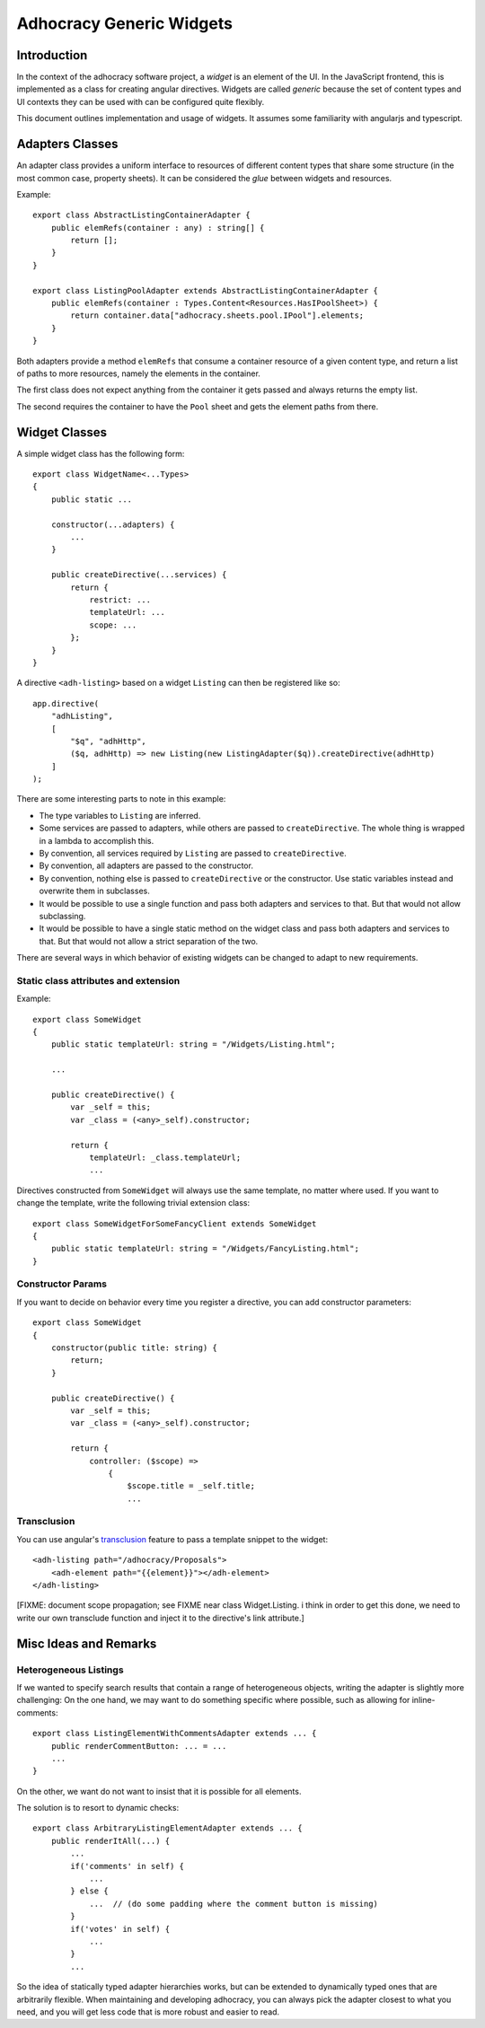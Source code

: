 Adhocracy Generic Widgets
=========================


Introduction
------------

In the context of the adhocracy software project, a *widget* is an
element of the UI. In the JavaScript frontend, this is implemented
as a class for creating angular directives.  Widgets are called
*generic* because the set of content types and UI contexts they can
be used with can be configured quite flexibly.

This document outlines implementation and usage of widgets.  It
assumes some familiarity with angularjs and typescript.


Adapters Classes
----------------

An adapter class provides a uniform interface to resources of
different content types that share some structure (in the most common
case, property sheets).  It can be considered the *glue* between
widgets and resources.

Example::

    export class AbstractListingContainerAdapter {
        public elemRefs(container : any) : string[] {
            return [];
        }
    }

    export class ListingPoolAdapter extends AbstractListingContainerAdapter {
        public elemRefs(container : Types.Content<Resources.HasIPoolSheet>) {
            return container.data["adhocracy.sheets.pool.IPool"].elements;
        }
    }

Both adapters provide a method ``elemRefs`` that consume a container
resource of a given content type, and return a list of paths to more
resources, namely the elements in the container.

The first class does not expect anything from the container it gets
passed and always returns the empty list.

The second requires the container to have the ``Pool`` sheet and gets
the element paths from there.


Widget Classes
--------------

A simple widget class has the following form::

    export class WidgetName<...Types>
    {
        public static ...

        constructor(...adapters) {
            ...
        }

        public createDirective(...services) {
            return {
                restrict: ...
                templateUrl: ...
                scope: ...
            };
        }
    }

A directive ``<adh-listing>`` based on a widget ``Listing`` can then be
registered like so::

    app.directive(
        "adhListing",
        [
            "$q", "adhHttp",
            ($q, adhHttp) => new Listing(new ListingAdapter($q)).createDirective(adhHttp)
        ]
    );

There are some interesting parts to note in this example:

-   The type variables to ``Listing`` are inferred.
-   Some services are passed to adapters, while others are passed to
    ``createDirective``. The whole thing is wrapped in a lambda to
    accomplish this.
-   By convention, all services required by ``Listing`` are passed to
    ``createDirective``.
-   By convention, all adapters are passed to the constructor.
-   By convention, nothing else is passed to ``createDirective`` or the
    constructor. Use static variables instead and overwrite them in
    subclasses.
-   It would be possible to use a single function and pass both adapters and
    services to that. But that would not allow subclassing.
-   It would be possible to have a single static method on the widget class
    and pass both adapters and services to that. But that would not allow
    a strict separation of the two.

There are several ways in which behavior of existing widgets can be
changed to adapt to new requirements.


Static class attributes and extension
~~~~~~~~~~~~~~~~~~~~~~~~~~~~~~~~~~~~~

Example::

    export class SomeWidget
    {
        public static templateUrl: string = "/Widgets/Listing.html";

        ...

        public createDirective() {
            var _self = this;
            var _class = (<any>_self).constructor;

            return {
                templateUrl: _class.templateUrl;
                ...

Directives constructed from ``SomeWidget`` will always use the same
template, no matter where used.  If you want to change the template,
write the following trivial extension class::

    export class SomeWidgetForSomeFancyClient extends SomeWidget
    {
        public static templateUrl: string = "/Widgets/FancyListing.html";
    }


Constructor Params
~~~~~~~~~~~~~~~~~~

If you want to decide on behavior every time you register a directive,
you can add constructor parameters::

    export class SomeWidget
    {
        constructor(public title: string) {
            return;
        }

        public createDirective() {
            var _self = this;
            var _class = (<any>_self).constructor;

            return {
                controller: ($scope) =>
                    {
                        $scope.title = _self.title;
                        ...


Transclusion
~~~~~~~~~~~~~

You can use angular's `transclusion
<https://docs.angularjs.org/guide/directive#creating-a-directive-that-wraps-other-elements>`_
feature to pass a template snippet to the widget::

    <adh-listing path="/adhocracy/Proposals">
        <adh-element path="{{element}}"></adh-element>
    </adh-listing>

[FIXME: document scope propagation; see FIXME near class
Widget.Listing.  i think in order to get this done, we need to write
our own transclude function and inject it to the directive's link
attribute.]


Misc Ideas and Remarks
----------------------


Heterogeneous Listings
~~~~~~~~~~~~~~~~~~~~~~

If we wanted to specify search results that contain a range of
heterogeneous objects, writing the adapter is slightly more
challenging: On the one hand, we may want to do something specific
where possible, such as allowing for inline-comments::

    export class ListingElementWithCommentsAdapter extends ... {
        public renderCommentButton: ... = ...
        ...
    }

On the other, we want do not want to insist that it is possible for
all elements.

The solution is to resort to dynamic checks::

    export class ArbitraryListingElementAdapter extends ... {
        public renderItAll(...) {
            ...
            if('comments' in self) {
                ...
            } else {
                ...  // (do some padding where the comment button is missing)
            }
            if('votes' in self) {
                ...
            }
            ...

So the idea of statically typed adapter hierarchies works, but can be
extended to dynamically typed ones that are arbitrarily flexible.
When maintaining and developing adhocracy, you can always pick the
adapter closest to what you need, and you will get less code that is
more robust and easier to read.
